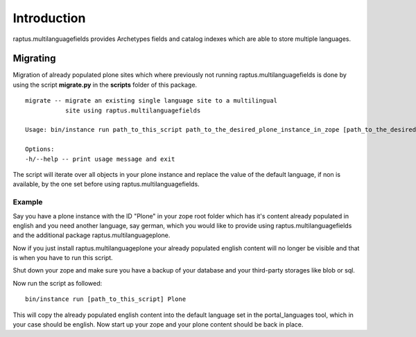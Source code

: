 Introduction
============

raptus.multilanguagefields provides Archetypes fields and catalog indexes which 
are able to store multiple languages.

Migrating
---------

Migration of already populated plone sites which where previously not
running raptus.multilanguagefields is done by using the script **migrate.py**
in the **scripts** folder of this package.

::

    migrate -- migrate an existing single language site to a multilingual
               site using raptus.multilanguagefields
    
    Usage: bin/instance run path_to_this_script path_to_the_desired_plone_instance_in_zope [path_to_the_desired_plone_instance_in_zope] ..
    
    Options:
    -h/--help -- print usage message and exit

The script will iterate over all objects in your plone instance and replace
the value of the default language, if non is available, by the one set before
using raptus.multilanguagefields.

Example
```````

Say you have a plone instance with the ID "Plone" in your zope root folder which
has it's content already populated in english and you need another language, say
german, which you would like to provide using raptus.multilanguagefields and the
additional package raptus.multilanguageplone.

Now if you just install raptus.multilanguageplone your already populated english
content will no longer be visible and that is when you have to run this script.

Shut down your zope and make sure you have a backup of your database and your
third-party storages like blob or sql.

Now run the script as followed::

    bin/instance run [path_to_this_script] Plone

This will copy the already populated english content into the default language set
in the portal_languages tool, which in your case should be english. Now start up
your zope and your plone content should be back in place.
